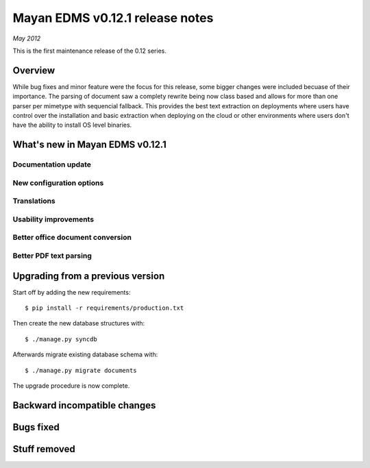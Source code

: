 ================================
Mayan EDMS v0.12.1 release notes
================================

*May 2012*

This is the first maintenance release of the 0.12 series.

Overview
========

While bug fixes and minor feature were the focus for this release, some
bigger changes were included becuase of their importance.  The parsing of
document saw a complety rewrite being now class based and allows for more
than one parser per mimetype with sequencial fallback.  This provides the
best text extraction on deployments where users have control over the 
installation and basic extraction when deploying on the cloud or other
environments where users don't have the ability to install OS level
binaries.


What's new in Mayan EDMS v0.12.1
================================

Documentation update
~~~~~~~~~~~~~~~~~~~~
  
New configuration options
~~~~~~~~~~~~~~~~~~~~~~~~~

Translations
~~~~~~~~~~~~~~~~~~~

Usability improvements
~~~~~~~~~~~~~~~~~~~~~~
  
Better office document conversion
~~~~~~~~~~~~~~~~~~~~~~~~~~~~~~~~~

Better PDF text parsing
~~~~~~~~~~~~~~~~~~~~~~~



Upgrading from a previous version
=================================

Start off by adding the new requirements::

  $ pip install -r requirements/production.txt

Then create the new database structures with::

    $ ./manage.py syncdb

Afterwards migrate existing database schema with::

    $ ./manage.py migrate documents

The upgrade procedure is now complete.


Backward incompatible changes
=============================

Bugs fixed
==========

Stuff removed
=============  
